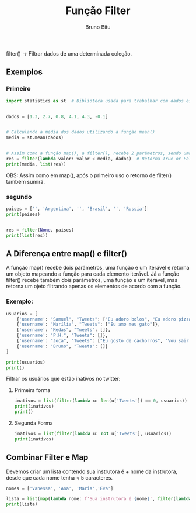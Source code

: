 #+TITLE: Função Filter
#+AUTHOR: Bruno Bitu
#+PROPERTY: header-args:jupyter-python :session A :kernel python3 :async yes :exports both


filter() -> Filtrar dados de uma determinada coleção.

** Exemplos
*** Primeiro
#+begin_src jupyter-python
import statistics as st  # Biblioteca usada para trabalhar com dados estatísticos


dados = [1.3, 2.7, 0.8, 4.1, 4.3, -0.1]


# Calculando a média dos dados utilizando a função mean()
media = st.mean(dados)


# Assim como a função map(), a filter(), recebe 2 parâmetros, sendo uma função e um iteravel:
res = filter(lambda valor: valor < media, dados)  # Retorna True or False para colocar oselementos.
print(media, list(res))

#+end_src

#+RESULTS:
: 2.183333333333333 [1.3, 0.8, -0.1]

OBS: Assim como em map(), após o primeiro uso o retorno de filter() também sumirá.

*** segundo
#+begin_src jupyter-python
paises = ['', 'Argentina', '', 'Brasil', '', 'Russia']
print(paises)


res = filter(None, paises)
print(list(res))
#+end_src

#+RESULTS:
: ['', 'Argentina', '', 'Brasil', '', 'Russia']
: ['Argentina', 'Brasil', 'Russia']

** A Diferença entre map() e filter()

A função map() recebe dois parâmetros, uma função e um iterável e retorna um objeto mapeando a função para cada elemento iterável. Já a função filter() recebe também dois parâmetros, uma função e um iterável, mas retorna um ojeto filtrando apenas os elementos de acordo com a função.

*** Exemplo:
#+begin_src jupyter-python
usuarios = [
    {'username': "Samuel", "Tweets": ["Eu adoro bolos", "Eu adoro pizzas"]},
    {'username': "Marília", "Tweets": ["Eu amo meu gato"]},
    {'username': "Kedas", "Tweets": []},
    {'username': "P.H.", "Tweets": []},
    {'username': "Joca", "Tweets": ["Eu gosto de cachorros", "Vou sair hoje"]},
    {'username': "Bruno", "Tweets": []}
]

print(usuarios)
print()
#+end_src

#+RESULTS:
: [{'username': 'Samuel', 'Tweets': ['Eu adoro bolos', 'Eu adoro pizzas']}, {'username': 'Marília', 'Tweets': ['Eu amo meu gato']}, {'username': 'Kedas', 'Tweets': []}, {'username': 'P.H.', 'Tweets': []}, {'username': 'Joca', 'Tweets': ['Eu gosto de cachorros', 'Vou sair hoje']}, {'username': 'Bruno', 'Tweets': []}]
:

Filtrar os usuários que estão inativos no twitter:
**** Primeira forma
#+begin_src jupyter-python
inativos = list(filter(lambda u: len(u['Tweets']) == 0, usuarios))
print(inativos)
print()
#+end_src

#+RESULTS:
: [{'username': 'Kedas', 'Tweets': []}, {'username': 'P.H.', 'Tweets': []}, {'username': 'Bruno', 'Tweets': []}]
:

**** Segunda Forma
#+begin_src jupyter-python
inativos = list(filter(lambda u: not u['Tweets'], usuarios))
print(inativos)

#+end_src

#+RESULTS:
: [{'username': 'Kedas', 'Tweets': []}, {'username': 'P.H.', 'Tweets': []}, {'username': 'Bruno', 'Tweets': []}]

** Combinar Filter e Map

Devemos criar um lista contendo sua instrutora é + nome da instrutora, desde que cada nome tenha < 5 caracteres.
#+begin_src jupyter-python
nomes = ['Vanessa', 'Ana', 'Maria','Eva']

lista = list(map(lambda nome: f'Sua instrutora é {nome}', filter(lambda nome: len(nome) < 5, nomes)))
print(lista)
#+end_src

#+RESULTS:
: ['Sua instrutora é Ana', 'Sua instrutora é Eva']
